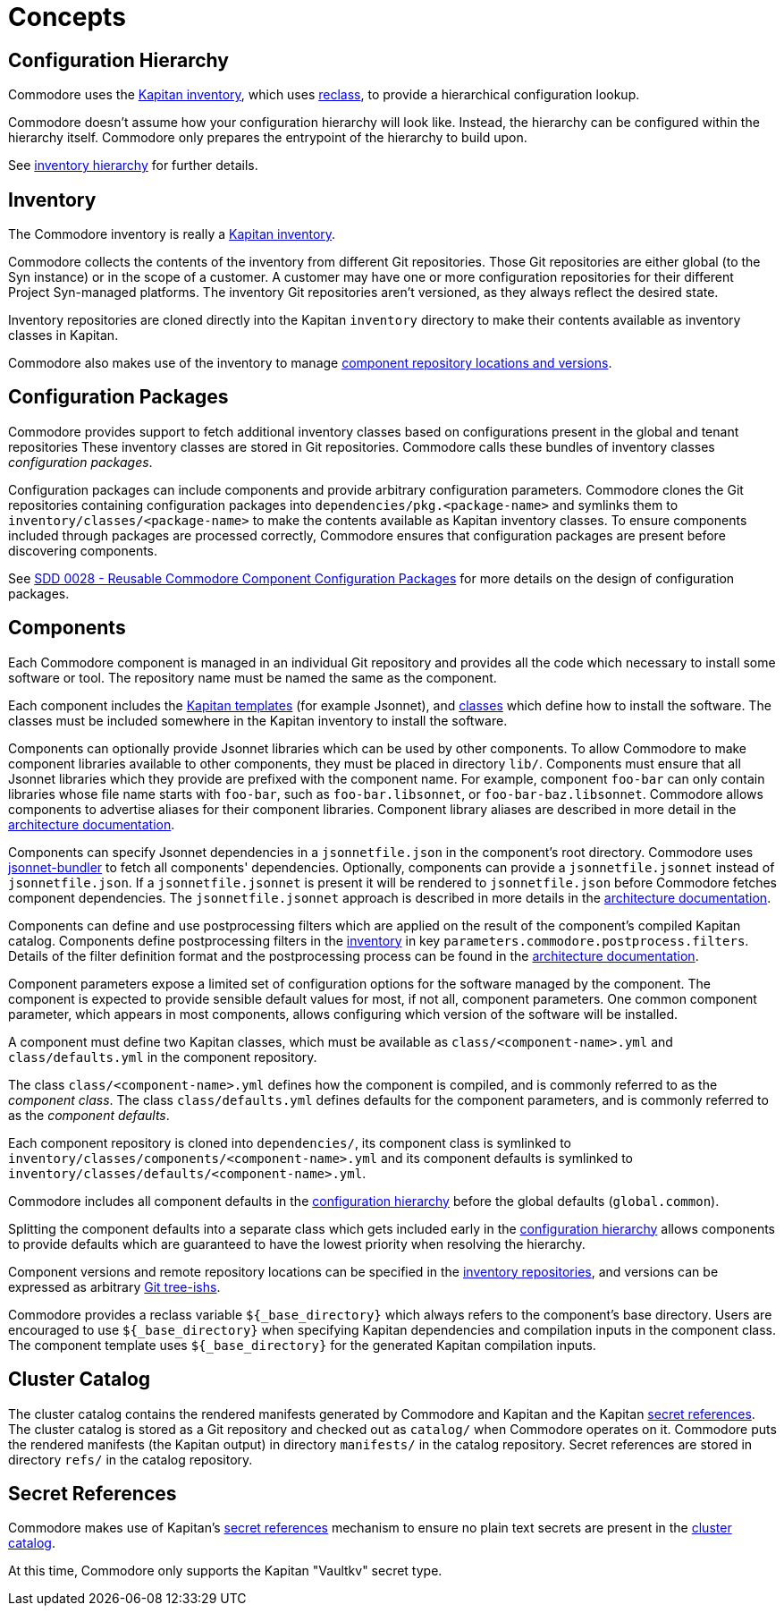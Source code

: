 = Concepts

== Configuration Hierarchy

Commodore uses the https://kapitan.dev/inventory/[Kapitan inventory], which
uses https://reclass.pantsfullofunix.net/[reclass], to provide a hierarchical
configuration lookup.

Commodore doesn't assume how your configuration hierarchy will look like.
Instead, the hierarchy can be configured within the hierarchy itself.
Commodore only prepares the entrypoint of the hierarchy to build upon.

See xref:commodore:ROOT:reference/hierarchy.adoc[inventory hierarchy] for further details.

== Inventory

The Commodore inventory is really a https://kapitan.dev/inventory/[Kapitan inventory].

Commodore collects the contents of the inventory from different Git repositories.
Those Git repositories are either global (to the Syn instance) or in the scope
of a customer.
A customer may have one or more configuration repositories for their different
Project Syn-managed platforms.
The inventory Git repositories aren't versioned, as they always reflect the
desired state.

Inventory repositories are cloned directly into the Kapitan `inventory` directory to make their contents available as inventory classes in Kapitan.

Commodore also makes use of the inventory to manage xref:commodore:ROOT:reference/architecture.adoc#_component_discovery_and_versions[component repository locations and versions].

== Configuration Packages

Commodore provides support to fetch additional inventory classes based on configurations present in the global and tenant repositories
These inventory classes are stored in Git repositories.
Commodore calls these bundles of inventory classes _configuration packages_.

Configuration packages can include components and provide arbitrary configuration parameters.
Commodore clones the Git repositories containing configuration packages into `dependencies/pkg.<package-name>` and symlinks them to `inventory/classes/<package-name>` to make the contents available as Kapitan inventory classes.
To ensure components included through packages are processed correctly, Commodore ensures that configuration packages are present before discovering components.

See https://syn.tools/syn/SDDs/0028-reusable-config-packages.html[SDD 0028 - Reusable Commodore Component Configuration Packages] for more details on the design of configuration packages.

== Components

Each Commodore component is managed in an individual Git repository and
provides all the code which necessary to install some software or tool.
The repository name must be named the same as the component.

Each component includes the
https://kapitan.dev/compile/#supported-input-types[Kapitan templates] (for
example Jsonnet), and
https://kapitan.dev/inventory/#inventory-classes[classes] which define how to
install the software. The classes must be included somewhere in the Kapitan
inventory to install the software.

Components can optionally provide Jsonnet libraries which can be used by other components.
To allow Commodore to make component libraries available to other components, they must be placed in directory `lib/`.
Components must ensure that all Jsonnet libraries which they provide are prefixed with the component name.
For example, component `foo-bar` can only contain libraries whose file name starts with `foo-bar`, such as `foo-bar.libsonnet`, or `foo-bar-baz.libsonnet`.
Commodore allows components to advertise aliases for their component libraries.
Component library aliases are described in more detail in the xref:commodore:ROOT:reference/architecture.adoc#_component_template_libraries[architecture documentation].

Components can specify Jsonnet dependencies in a `jsonnetfile.json` in the component's root directory.
Commodore uses https://github.com/jsonnet-bundler/jsonnet-bundler[jsonnet-bundler] to fetch all components' dependencies.
Optionally, components can provide a `jsonnetfile.jsonnet` instead of `jsonnetfile.json`.
If a `jsonnetfile.jsonnet` is present it will be rendered to `jsonnetfile.json` before Commodore fetches component dependencies.
The `jsonnetfile.jsonnet` approach is described in more details in the xref:commodore:ROOT:reference/architecture.adoc#_component_dependencies[architecture documentation].

Components can define and use postprocessing filters which are applied on the result of the component's compiled Kapitan catalog.
Components define postprocessing filters in the <<_inventory,inventory>> in key `parameters.commodore.postprocess.filters`.
Details of the filter definition format and the postprocessing process can be found in the xref:commodore:ROOT:reference/architecture.adoc#_postprocessing_filters[architecture documentation].

Component parameters expose a limited set of configuration options for the
software managed by the component.
The component is expected to provide sensible default values for most, if not
all, component parameters.
One common component parameter, which appears in most components, allows
configuring which version of the software will be installed.

A component must define two Kapitan classes, which must be available as
`class/<component-name>.yml` and `class/defaults.yml` in the component
repository.

The class `class/<component-name>.yml` defines how the component is compiled,
and is commonly referred to as the _component class_.
The class `class/defaults.yml` defines defaults for the component parameters,
and is commonly referred to as the _component defaults_.

Each component repository is cloned into `dependencies/`, its component
class is symlinked to `inventory/classes/components/<component-name>.yml` and
its component defaults is symlinked to `inventory/classes/defaults/<component-name>.yml`.

Commodore includes all component defaults in the
<<_configuration_hierarchy,configuration hierarchy>> before the global
defaults (`global.common`).

Splitting the component defaults into a separate class which gets included
early in the <<_configuration_hierarchy,configuration hierarchy>> allows
components to provide defaults which are guaranteed to have the lowest
priority when resolving the hierarchy.

Component versions and remote repository locations can be specified in the
<<_inventory,inventory repositories>>, and versions can be expressed as
arbitrary
https://git-scm.com/docs/gitglossary#Documentation/gitglossary.txt-aiddeftree-ishatree-ishalsotreeish[Git
tree-ishs].

Commodore provides a reclass variable `${_base_directory}` which always refers to the component's base directory.
Users are encouraged to use `${_base_directory}` when specifying Kapitan dependencies and compilation inputs in the component class.
The component template uses `${_base_directory}` for the generated Kapitan compilation inputs.

== Cluster Catalog

The cluster catalog contains the rendered manifests generated by Commodore and
Kapitan and the Kapitan <<_secret_references,secret references>>.
The cluster catalog is stored as a Git repository and checked out as
`catalog/` when Commodore operates on it.
Commodore puts the rendered manifests (the Kapitan output) in directory
`manifests/` in the catalog repository.
Secret references are stored in directory `refs/` in the catalog repository.

== Secret References

Commodore makes use of Kapitan's https://kapitan.dev/secrets/[secret
references] mechanism to ensure no plain text secrets are present in the
<<_cluster_catalog,cluster catalog>>.

At this time, Commodore only supports the Kapitan "Vaultkv" secret type.
